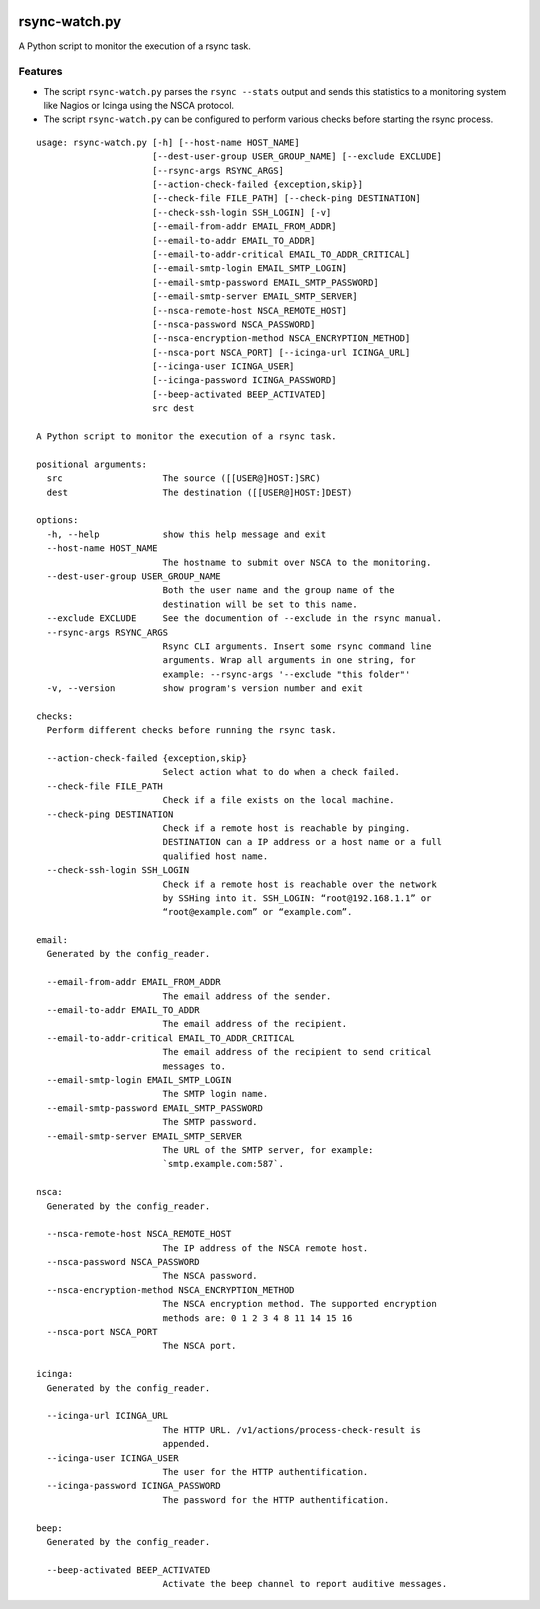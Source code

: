 .. image:: http://img.shields.io/pypi/v/rsync-watch.svg
    :target: https://pypi.org/project/rsync-watch
    :alt: This package on the Python Package Index

.. image:: https://github.com/Josef-Friedrich/rsync-watch/actions/workflows/tests.yml/badge.svg
    :target: https://github.com/Josef-Friedrich/rsync-watch/actions/workflows/tests.yml
    :alt: Tests

.. image:: https://readthedocs.org/projects/rsync-watch/badge/?version=latest
    :target: https://rsync-watch.readthedocs.io/en/latest/?badge=latest
    :alt: Documentation Status

rsync-watch.py
==============

A Python script to monitor the execution of a rsync task.

Features
--------

-  The script ``rsync-watch.py`` parses the ``rsync --stats`` output and
   sends this statistics to a monitoring system like Nagios or Icinga
   using the NSCA protocol.

-  The script ``rsync-watch.py`` can be configured to perform various
   checks before starting the rsync process.

:: 

    usage: rsync-watch.py [-h] [--host-name HOST_NAME]
                          [--dest-user-group USER_GROUP_NAME] [--exclude EXCLUDE]
                          [--rsync-args RSYNC_ARGS]
                          [--action-check-failed {exception,skip}]
                          [--check-file FILE_PATH] [--check-ping DESTINATION]
                          [--check-ssh-login SSH_LOGIN] [-v]
                          [--email-from-addr EMAIL_FROM_ADDR]
                          [--email-to-addr EMAIL_TO_ADDR]
                          [--email-to-addr-critical EMAIL_TO_ADDR_CRITICAL]
                          [--email-smtp-login EMAIL_SMTP_LOGIN]
                          [--email-smtp-password EMAIL_SMTP_PASSWORD]
                          [--email-smtp-server EMAIL_SMTP_SERVER]
                          [--nsca-remote-host NSCA_REMOTE_HOST]
                          [--nsca-password NSCA_PASSWORD]
                          [--nsca-encryption-method NSCA_ENCRYPTION_METHOD]
                          [--nsca-port NSCA_PORT] [--icinga-url ICINGA_URL]
                          [--icinga-user ICINGA_USER]
                          [--icinga-password ICINGA_PASSWORD]
                          [--beep-activated BEEP_ACTIVATED]
                          src dest

    A Python script to monitor the execution of a rsync task.

    positional arguments:
      src                   The source ([[USER@]HOST:]SRC)
      dest                  The destination ([[USER@]HOST:]DEST)

    options:
      -h, --help            show this help message and exit
      --host-name HOST_NAME
                            The hostname to submit over NSCA to the monitoring.
      --dest-user-group USER_GROUP_NAME
                            Both the user name and the group name of the
                            destination will be set to this name.
      --exclude EXCLUDE     See the documention of --exclude in the rsync manual.
      --rsync-args RSYNC_ARGS
                            Rsync CLI arguments. Insert some rsync command line
                            arguments. Wrap all arguments in one string, for
                            example: --rsync-args '--exclude "this folder"'
      -v, --version         show program's version number and exit

    checks:
      Perform different checks before running the rsync task.

      --action-check-failed {exception,skip}
                            Select action what to do when a check failed.
      --check-file FILE_PATH
                            Check if a file exists on the local machine.
      --check-ping DESTINATION
                            Check if a remote host is reachable by pinging.
                            DESTINATION can a IP address or a host name or a full
                            qualified host name.
      --check-ssh-login SSH_LOGIN
                            Check if a remote host is reachable over the network
                            by SSHing into it. SSH_LOGIN: “root@192.168.1.1” or
                            “root@example.com” or “example.com”.

    email:
      Generated by the config_reader.

      --email-from-addr EMAIL_FROM_ADDR
                            The email address of the sender.
      --email-to-addr EMAIL_TO_ADDR
                            The email address of the recipient.
      --email-to-addr-critical EMAIL_TO_ADDR_CRITICAL
                            The email address of the recipient to send critical
                            messages to.
      --email-smtp-login EMAIL_SMTP_LOGIN
                            The SMTP login name.
      --email-smtp-password EMAIL_SMTP_PASSWORD
                            The SMTP password.
      --email-smtp-server EMAIL_SMTP_SERVER
                            The URL of the SMTP server, for example:
                            `smtp.example.com:587`.

    nsca:
      Generated by the config_reader.

      --nsca-remote-host NSCA_REMOTE_HOST
                            The IP address of the NSCA remote host.
      --nsca-password NSCA_PASSWORD
                            The NSCA password.
      --nsca-encryption-method NSCA_ENCRYPTION_METHOD
                            The NSCA encryption method. The supported encryption
                            methods are: 0 1 2 3 4 8 11 14 15 16
      --nsca-port NSCA_PORT
                            The NSCA port.

    icinga:
      Generated by the config_reader.

      --icinga-url ICINGA_URL
                            The HTTP URL. /v1/actions/process-check-result is
                            appended.
      --icinga-user ICINGA_USER
                            The user for the HTTP authentification.
      --icinga-password ICINGA_PASSWORD
                            The password for the HTTP authentification.

    beep:
      Generated by the config_reader.

      --beep-activated BEEP_ACTIVATED
                            Activate the beep channel to report auditive messages.

